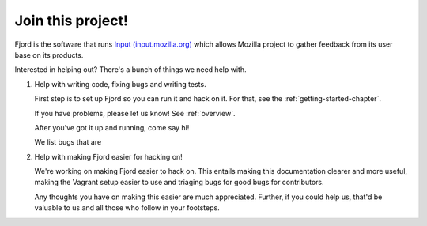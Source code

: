 .. _contributors-chapter:

==================
Join this project!
==================

Fjord is the software that runs `Input (input.mozilla.org)
<http://input.mozilla.org/>`_ which allows Mozilla project to gather
feedback from its user base on its products.

Interested in helping out? There's a bunch of things we need help
with.


1. Help with writing code, fixing bugs and writing tests.

   First step is to set up Fjord so you can run it and hack on it. For
   that, see the :ref:`getting-started-chapter`.

   If you have problems, please let us know! See :ref:`overview`.

   After you've got it up and running, come say hi!

   We list bugs that are

2. Help with making Fjord easier for hacking on!

   We're working on making Fjord easier to hack on. This entails
   making this documentation clearer and more useful, making the
   Vagrant setup easier to use and triaging bugs for good bugs
   for contributors.

   Any thoughts you have on making this easier are much appreciated.
   Further, if you could help us, that'd be valuable to us and all
   those who follow in your footsteps.
